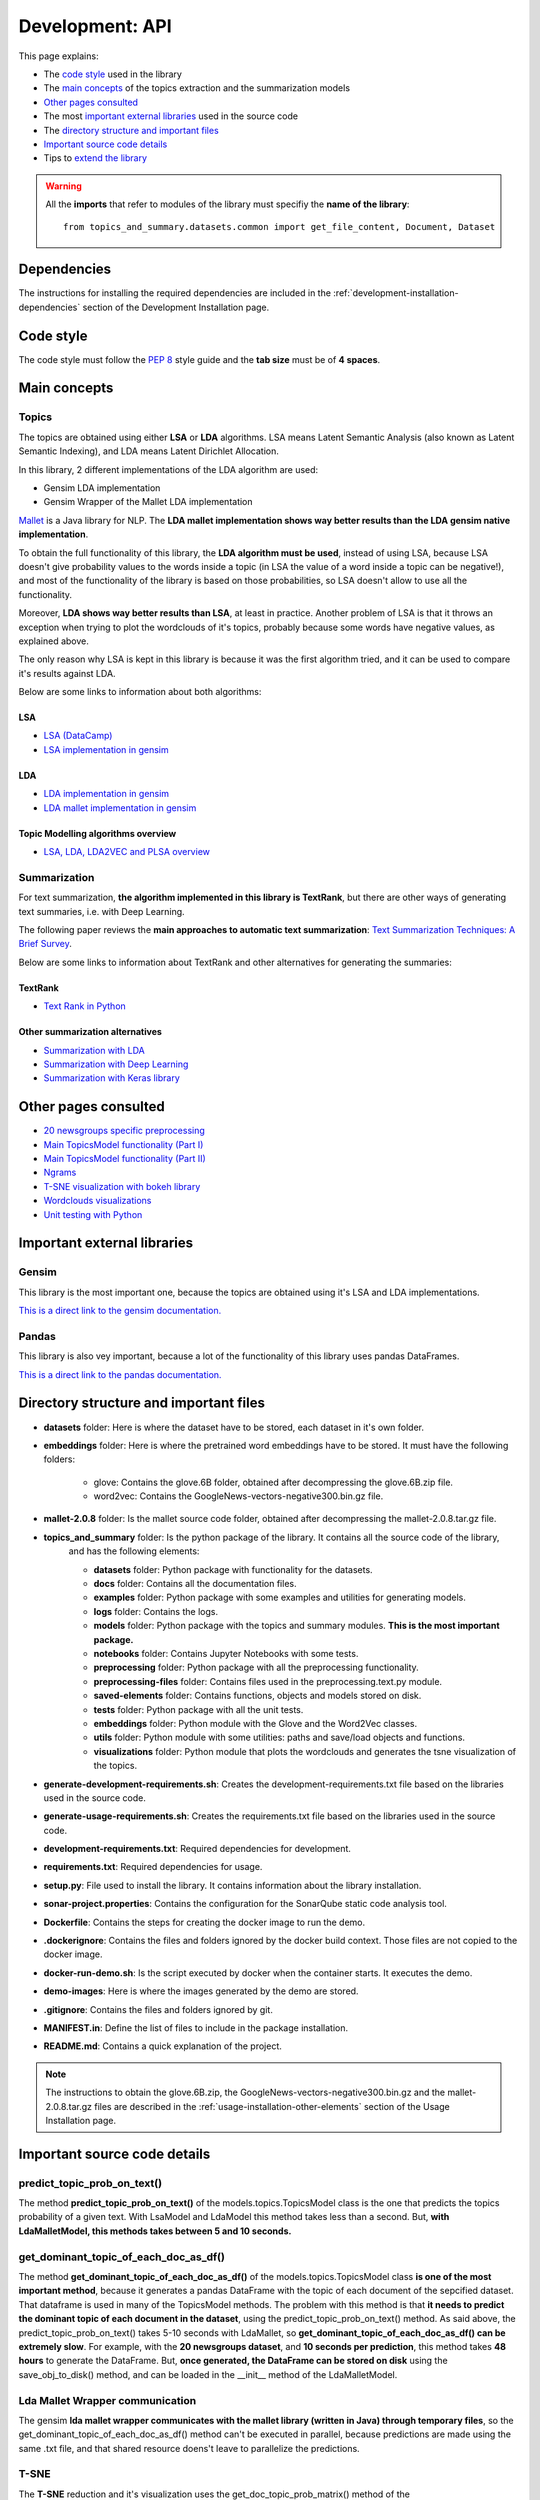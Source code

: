 .. _development-api:

Development: API
================

This page explains:

* The `code style`_ used in the library
* The `main concepts`_ of the topics extraction and the summarization models
* `Other pages consulted`_
* The most `important external libraries`_ used in the source code
* The `directory structure and important files`_
* `Important source code details`_
* Tips to `extend the library`_

.. warning:: All the **imports** that refer to modules of the library must specifiy the **name of the library**:
    ::

        from topics_and_summary.datasets.common import get_file_content, Document, Dataset





Dependencies
------------

.. I don't know why :ref:`development-installation` doens't work as it does in usage/installation.rst

The instructions for installing the required dependencies are included in the
:ref:`development-installation-dependencies` section of the Development Installation page.





Code style
----------

The code style must follow the :pep:`8` style guide and the **tab size** must be of **4 spaces**.





Main concepts
-------------

Topics
^^^^^^

The topics are obtained using either **LSA** or **LDA** algorithms. LSA means Latent Semantic Analysis (also known as Latent
Semantic Indexing), and LDA means Latent Dirichlet Allocation.

In this library, 2 different implementations of the LDA algorithm are used:

* Gensim LDA implementation
* Gensim Wrapper of the Mallet LDA implementation

`Mallet <http://mallet.cs.umass.edu>`__ is a Java library for NLP. The **LDA mallet implementation shows way better results
than the LDA gensim native implementation**.

To obtain the full functionality of this library, the **LDA algorithm must be used**, instead of using LSA, because LSA
doesn't give probability values to the words inside a topic (in LSA the value of a word inside a topic can be negative!),
and most of the functionality of the library is based on those probabilities, so LSA doesn't allow to use all the functionality.

Moreover, **LDA shows way better results than LSA**, at least in practice. Another problem of LSA is that it throws
an exception when trying to plot the wordclouds of it's topics, probably because some words have negative values, as explained above.

The only reason why LSA is kept in this library is because it was the first algorithm tried, and it can be used
to compare it's results against LDA.

Below are some links to information about both algorithms:

LSA
"""

* `LSA (DataCamp) <https://www.datacamp.com/community/tutorials/discovering-hidden-topics-python>`__
* `LSA implementation in gensim <https://radimrehurek.com/gensim/models/lsimodel.html>`__

LDA
"""

* `LDA implementation in gensim <https://radimrehurek.com/gensim/models/ldamodel.html>`__
* `LDA mallet implementation in gensim <https://radimrehurek.com/gensim/models/wrappers/ldamallet.html>`__

Topic Modelling algorithms overview
"""""""""""""""""""""""""""""""""""

* `LSA, LDA, LDA2VEC and PLSA overview <https://medium.com/nanonets/topic-modeling-with-lsa-psla-lda-and-lda2vec-555ff65b0b05>`__

Summarization
^^^^^^^^^^^^^

For text summarization, **the algorithm implemented in this library is TextRank**, but there are other ways of generating
text summaries, i.e. with Deep Learning.

The following paper reviews the **main approaches to automatic text summarization**:
`Text Summarization Techniques: A Brief Survey <https://arxiv.org/pdf/1707.02268.pdf>`__.

Below are some links to information about TextRank and other alternatives for generating the summaries:

TextRank
""""""""

* `Text Rank in Python <https://www.analyticsvidhya.com/blog/2018/11/introduction-text-summarization-textrank-python/>`__

.. _other_summarization_alternatives:

Other summarization alternatives
""""""""""""""""""""""""""""""""

* `Summarization with LDA <https://dzone.com/articles/lda-for-text-summarization-and-topic-detection>`__
* `Summarization with Deep Learning <https://hackernoon.com/text-summarizer-using-deep-learning-made-easy-490880df6cd>`__
* `Summarization with Keras library <https://hackernoon.com/text-summarization-using-keras-models-366b002408d9>`__





Other pages consulted
---------------------

* `20 newsgroups specific preprocessing <https://github.com/scikit-learn/scikit-learn/blob/f0ab589f/sklearn/datasets/twenty_newsgroups.py#L144>`__
* `Main TopicsModel functionality (Part I) <https://www.machinelearningplus.com/nlp/topic-modeling-gensim-python/>`__
* `Main TopicsModel functionality (Part II) <https://www.machinelearningplus.com/nlp/topic-modeling-visualization-how-to-present-results-lda-models/#13.-t-SNE-Clustering-Chart>`__
* `Ngrams <https://medium.com/@manjunathhiremath.mh/identifying-bigrams-trigrams-and-four-grams-using-word2vec-dea346130eb>`__
* `T-SNE visualization with bokeh library <https://shuaiw.github.io/2016/12/22/topic-modeling-and-tsne-visualzation.html>`__
* `Wordclouds visualizations <https://www.datacamp.com/community/tutorials/wordcloud-python>`__
* `Unit testing with Python <https://realpython.com/python-testing/#automated-vs-manual-testing>`__


Important external libraries
----------------------------

Gensim
^^^^^^

This library is the most important one, because the topics are obtained using it's LSA and LDA implementations.

`This is a direct link to the gensim documentation. <https://radimrehurek.com/gensim/>`__

Pandas
^^^^^^

This library is also vey important, because a lot of the functionality of this library uses pandas DataFrames.

`This is a direct link to the pandas documentation. <http://pandas.pydata.org/pandas-docs/stable/>`__





Directory structure and important files
---------------------------------------

* **datasets** folder: Here is where the dataset have to be stored, each dataset in it's own folder.
* **embeddings** folder: Here is where the pretrained word embeddings have to be stored. It must have the following folders:

   * glove: Contains the glove.6B folder, obtained after decompressing the glove.6B.zip file.
   * word2vec: Contains the GoogleNews-vectors-negative300.bin.gz file.

* **mallet-2.0.8** folder: Is the mallet source code folder, obtained after decompressing the mallet-2.0.8.tar.gz file.
* **topics_and_summary** folder: Is the python package of the library. It contains all the source code of the library,
   and has the following elements:

   * **datasets** folder: Python package with functionality for the datasets.
   * **docs** folder: Contains all the documentation files.
   * **examples** folder: Python package with some examples and utilities for generating models.
   * **logs** folder: Contains the logs.
   * **models** folder: Python package with the topics and summary modules. **This is the most important package.**
   * **notebooks** folder: Contains Jupyter Notebooks with some tests.
   * **preprocessing** folder: Python package with all the preprocessing functionality.
   * **preprocessing-files** folder: Contains files used in the preprocessing.text.py module.
   * **saved-elements** folder: Contains functions, objects and models stored on disk.
   * **tests** folder: Python package with all the unit tests.
   * **embeddings** folder: Python module with the Glove and the Word2Vec classes.
   * **utils** folder: Python module with some utilities: paths and save/load objects and functions.
   * **visualizations** folder: Python module that plots the wordclouds and generates the tsne visualization of the topics.

* **generate-development-requirements.sh**: Creates the development-requirements.txt file based on the libraries used in the source code.
* **generate-usage-requirements.sh**: Creates the requirements.txt file based on the libraries used in the source code.
* **development-requirements.txt**: Required dependencies for development.
* **requirements.txt**: Required dependencies for usage.
* **setup.py**: File used to install the library. It contains information about the library installation.
* **sonar-project.properties**: Contains the configuration for the SonarQube static code analysis tool.
* **Dockerfile**: Contains the steps for creating the docker image to run the demo.
* **.dockerignore**: Contains the files and folders ignored by the docker build context. Those files are not copied to the docker image.
* **docker-run-demo.sh**: Is the script executed by docker when the container starts. It executes the demo.
* **demo-images**: Here is where the images generated by the demo are stored.
* **.gitignore**: Contains the files and folders ignored by git.
* **MANIFEST.in**: Define the list of files to include in the package installation.
* **README.md**: Contains a quick explanation of the project.


.. note:: The instructions to obtain the glove.6B.zip, the GoogleNews-vectors-negative300.bin.gz and the mallet-2.0.8.tar.gz
   files are described in the :ref:`usage-installation-other-elements` section of the Usage Installation page.





Important source code details
-----------------------------

predict_topic_prob_on_text()
^^^^^^^^^^^^^^^^^^^^^^^^^^^^
The method **predict_topic_prob_on_text()** of the models.topics.TopicsModel class is the one that predicts the topics probability
of a given text. With LsaModel and LdaModel this method takes less than a second. But, **with LdaMalletModel, this methods
takes between 5 and 10 seconds.**

get_dominant_topic_of_each_doc_as_df()
^^^^^^^^^^^^^^^^^^^^^^^^^^^^^^^^^^^^^^
The method **get_dominant_topic_of_each_doc_as_df()** of the models.topics.TopicsModel class **is one of the most important method**,
because it generates a pandas DataFrame with the topic of each document of the sepcified dataset. That dataframe is used in many of
the TopicsModel methods. The problem with this method is that **it needs to predict the dominant topic of each document in the dataset**,
using the predict_topic_prob_on_text() method. As said above, the predict_topic_prob_on_text() takes 5-10 seconds with LdaMallet,
so **get_dominant_topic_of_each_doc_as_df() can be extremely slow**. For example, with the **20 newsgroups dataset**, and **10 seconds per prediction**,
this method takes **48 hours** to generate the DataFrame. But, **once generated, the DataFrame can be stored on disk** using the save_obj_to_disk()
method, and can be loaded in the __init__ method of the LdaMalletModel.

Lda Mallet Wrapper communication
^^^^^^^^^^^^^^^^^^^^^^^^^^^^^^^^
The gensim **lda mallet wrapper communicates with the mallet library (written in Java) through temporary files**, so the
get_dominant_topic_of_each_doc_as_df() method can't be executed in parallel, because predictions are made using the same .txt file,
and that shared resource doens't leave to parallelize the predictions.

T-SNE
^^^^^
The **T-SNE** reduction and it's visualization uses the get_doc_topic_prob_matrix() method of the models.topics.TopicsModel class,
which is as slow as the get_dominant_topic_of_each_doc_as_df() method. Then, **LdaMalletModel is very slow to generate the
TSNE clustering chart**.

get_k_best_sentences_of_text()
^^^^^^^^^^^^^^^^^^^^^^^^^^^^^^
The **get_k_best_sentences_of_text()** method of the models.summarization.TextRank class **sometimes can't converge** with
specific texts, throwing an PowerIterationFailedConvergence exception.

.. _20_newsgroups_specific_preprocessing:

TwentyNewsGroupsDataset specific preprocessing
^^^^^^^^^^^^^^^^^^^^^^^^^^^^^^^^^^^^^^^^^^^^^^
The **TwentyNewsGroupsDataset** class applies **specific preprocessing** to it's files, before the general preprocessing is applied.
This is because the documents of this dataset contain header and footer that tells too much information or unuseful information,
and also contain replies between users. All this info can be removed (and should be removed), setting the parameters of the
__init__ metthod to True (is the default value).





Extend the library
------------------

This section explains how to extend the library functionality.

Adding new datasets
^^^^^^^^^^^^^^^^^^^
The steps to add a new dataset are the following:

1. Create a new folder with the dataset files inside the **datasets folder** (or in another place, but then, the path
   to the dataset must point to that place).
2. The second step depends on the characteristics of the dataset:

   a. If the dataset is **divided in folders**, and **no specific preprocessing** of the dataset is required
      (see :ref:`20_newsgroups_specific_preprocessing` for an example of when specific preprocessing is needed),
      an object of the StructuredDataset class can be created, specifying the path of the dataset and the encoding.

      .. note:: In the above case, all the times that an instance of that dataset needs to be created, the dataset path and
         the encoding have to be specified to the StructuredDataset __init__ method. If the dataset isn't going to be used
         too much times, this can be a good solution, because it doesn't need to create an extra Python module for a dataset
         that is going to be used only a few times.
         But if the dataset is going to be used a lot, then maybe is a better option to create a python module as explained
         in the :ref:`structured-dataset-subclass` section.

   b. If the dataset is **divided in folders**, and **specific preprocessing** of the dataset is required,
      see the :ref:`structured-dataset-subclass` section.
   c. If the dataset is **not divided in folders** see the :ref:`unstructured-dataset` section.

.. _structured-dataset-subclass:

Structured Dataset subclass
"""""""""""""""""""""""""""

If the dataset is divided in folders (like the 20 newsgroups dataset):

Create a python module with the following content:

   a. A <dataset-name>Dataset class: must inherit from the StructuredDataset class
   b. A <dataset-name>Document class: must inherit from the StructuredDocument class

.. note:: The twenty_news_groups.py module can be used as an example.


.. _unstructured-dataset:

Unstructured Dataset
""""""""""""""""""""

If the dataset is NOT divided in folders (instead, the dataset only consists on a folder with all the documents inside):

* A **unstructured_dataset.py** module must be created, with the UnstructuredDataset class, which inherits from the Dataset class.
  **The UnstructuredDataset must represent a dataset with a list of files.**
* The <dataset-name>Dataset class must inherit from the UnstructuredDataset class
* The <dataset-name>Document class must inherit from the Document class

Preprocessing unstructured datasets
^^^^^^^^^^^^^^^^^^^^^^^^^^^^^^^^^^^

If an unstructured dataset is created, preprocessing.dataset.py module must be converted into a package,
with the following modules:

* **preprocessing.dataset.structured.py**: with the same content of the current preprocessing.dataset.py module
* **preprocessing.dataset.unstructured.py**: with the same content of the current preprocessing.dataset.py module, but
  adapting all the functions that receive a StructuredDataset to use an UnstructuredDataset.

.. note:: This is because current preprocessing only can be used with StructuredDataset.

Recommended IDE
^^^^^^^^^^^^^^^

The recommended IDE is `Pycharm <https://www.jetbrains.com/pycharm/>`__. The folder to be selected as a project must be
the project root folder (topics_and_summary, not topics_and_summary/topics_and_summary).

Static Code Analysis with SonarQube
^^^^^^^^^^^^^^^^^^^^^^^^^^^^^^^^^^^

Start the SonarQube server
""""""""""""""""""""""""""

SonarQube server must be installed. See the `SonarQube downloads page <https://www.sonarqube.org/downloads/>`__.

See also the `Get Started in Two Minutes Guide <https://docs.sonarqube.org/latest/setup/get-started-2-minutes/>`__.


On Windows, execute:

::

   C:\<path>\sonarqube\bin\windows-x86-xx\StartSonar.bat

On other operating systems, as a non-root user execute:

::

   <path>/sonarqube/bin/<OS>/sonar.sh console

Launch the SonarQube scanner
""""""""""""""""""""""""""""

SonarQube scanner must be installed. See the `SonarQube scanner page <https://docs.sonarqube.org/display/SCAN/Analyzing+with+SonarQube+Scanner>`__.

The SonarQube server must be running.

After adding the <install_directory>/bin directory to your path, execute the following command:

::

   cd <project-root-path>
   sonar-scanner

After that, open the browser in `localhost:9000 <localhost:9000>`__ to see the results.